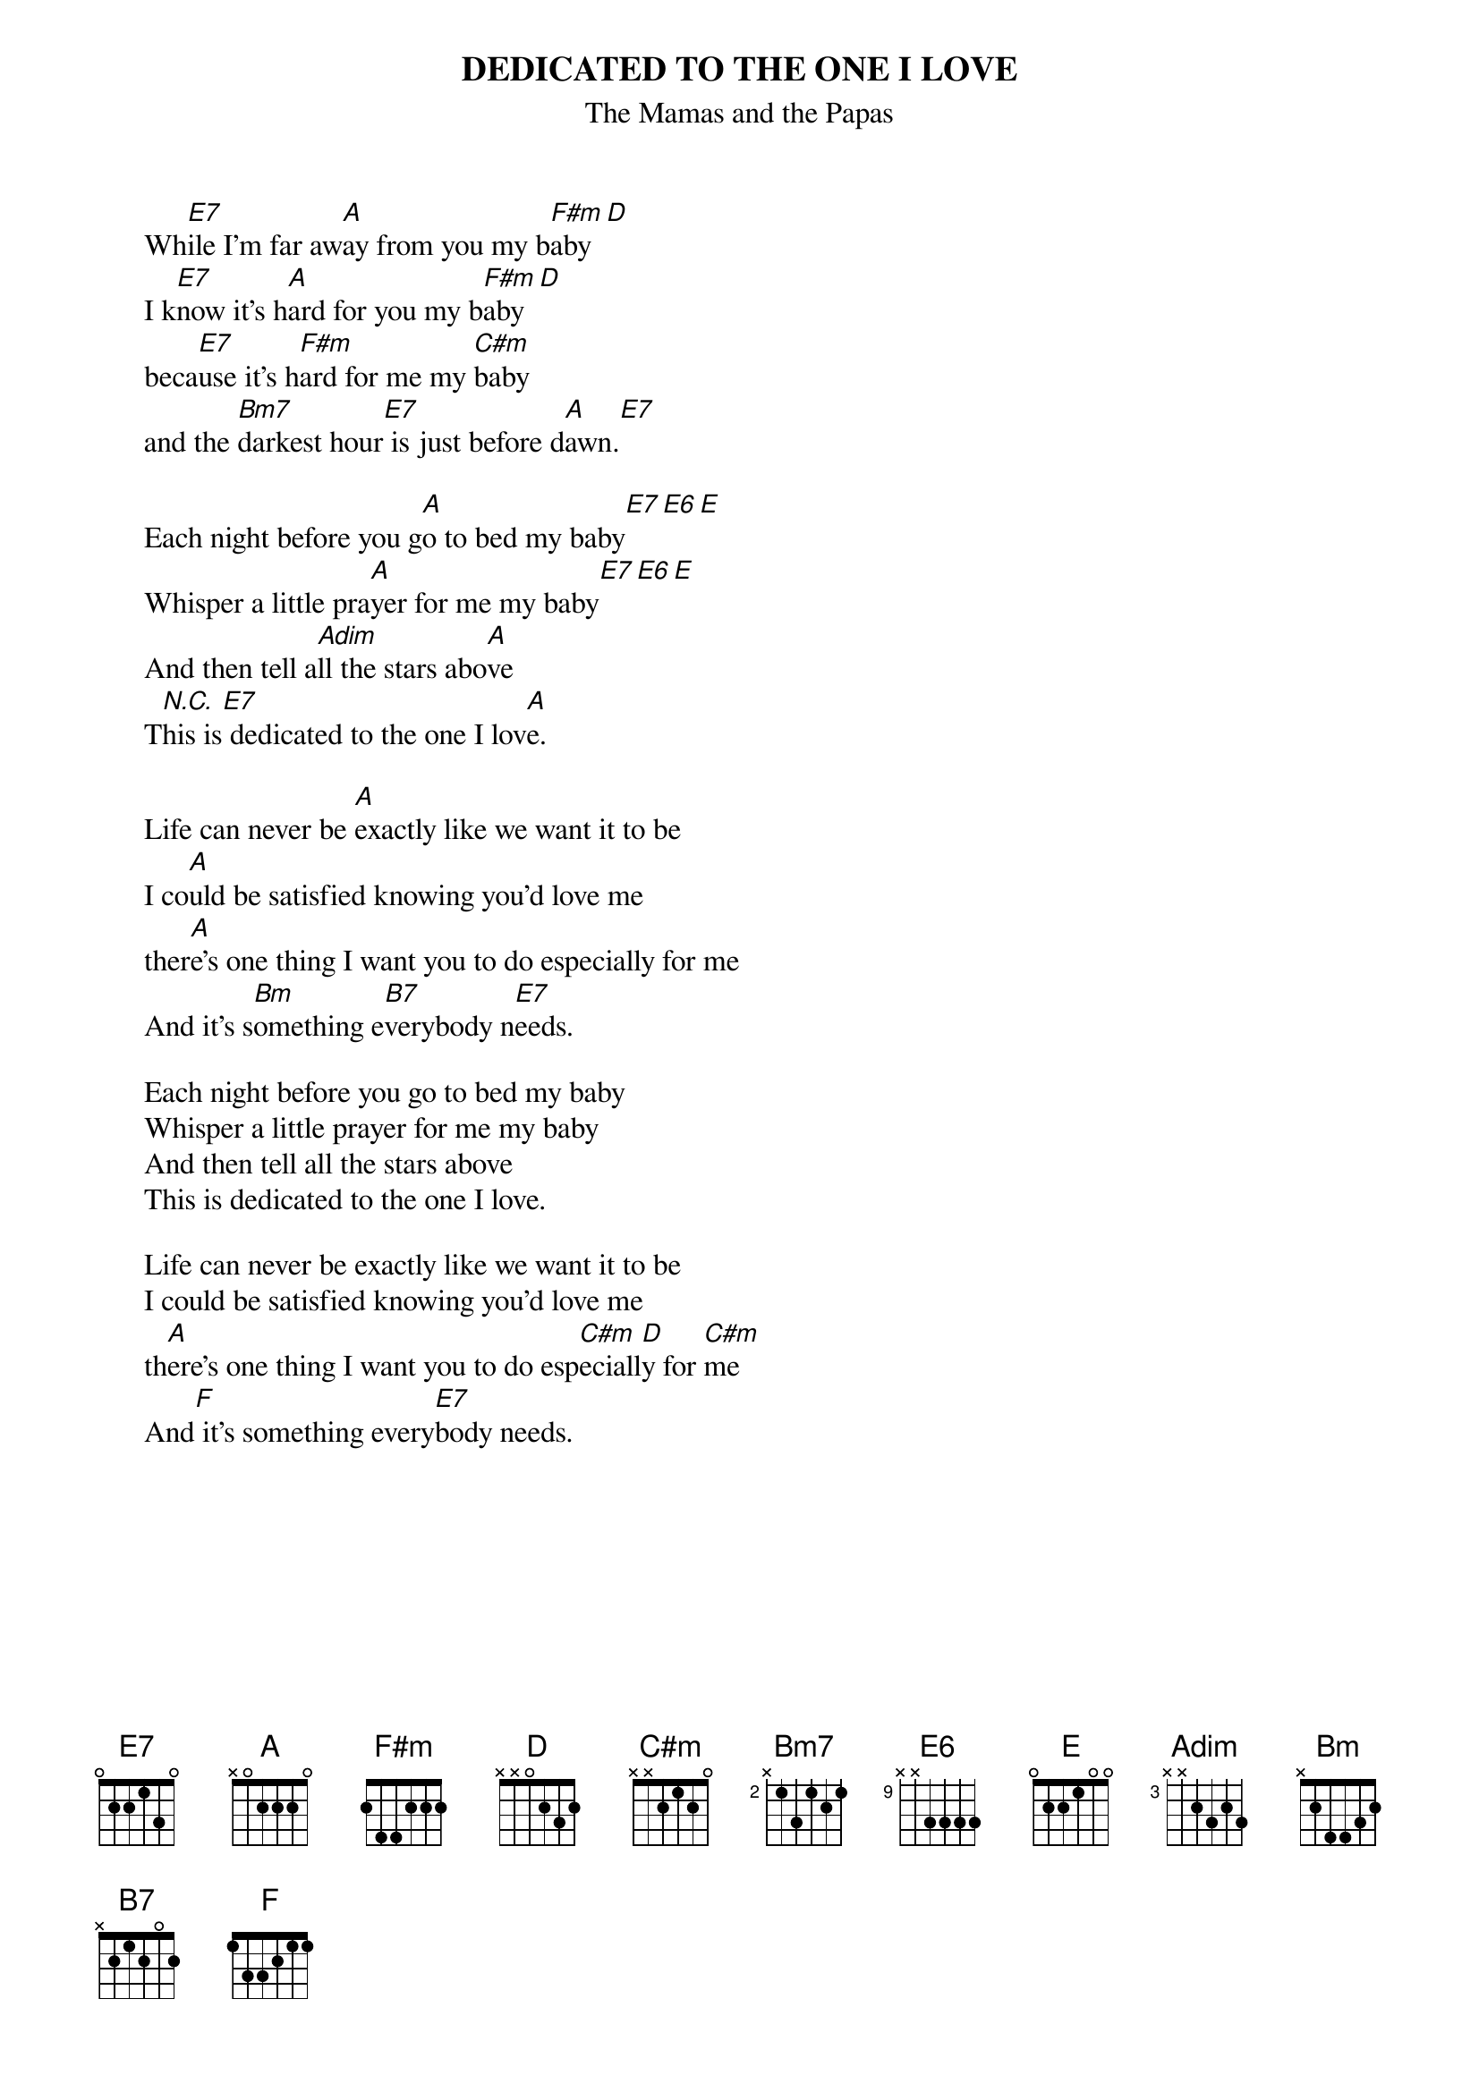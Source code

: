# From: hb3@aixterm2.urz.uni-heidelberg.de (Franz Lemmermeyer)
{t:DEDICATED TO THE ONE I LOVE}
{st:The Mamas and the Papas}
{define Adim base-fret 3 frets x x 2 3 2 3}

      Wh[E7]ile I'm far aw[A]ay from you my b[F#m]aby[D]
      I k[E7]now it's h[A]ard for you my b[F#m]aby[D]
      beca[E7]use it's h[F#m]ard for me my [C#m]baby
      and the [Bm7]darkest hour[E7] is just before d[A]awn.[E7]

      Each night before you g[A]o to bed my baby[E7][E6][E]
      Whisper a little pra[A]yer for me my baby[E7][E6][E]
      And then tell a[Adim]ll the stars abo[A]ve        
      T[N.C.]his is[E7] dedicated to the one I lov[A]e.
                                             
      Life can never be [A]exactly like we want it to be
      I co[A]uld be satisfied knowing you'd love me
      ther[A]e's one thing I want you to do especially for me
      And it's s[Bm]omething e[B7]verybody n[E7]eeds.

      Each night before you go to bed my baby
      Whisper a little prayer for me my baby
      And then tell all the stars above        
      This is dedicated to the one I love.

      Life can never be exactly like we want it to be
      I could be satisfied knowing you'd love me
      th[A]ere's one thing I want you to do esp[C#m]eciall[D]y for [C#m]me
      And[F] it's something every[E7]body needs.
